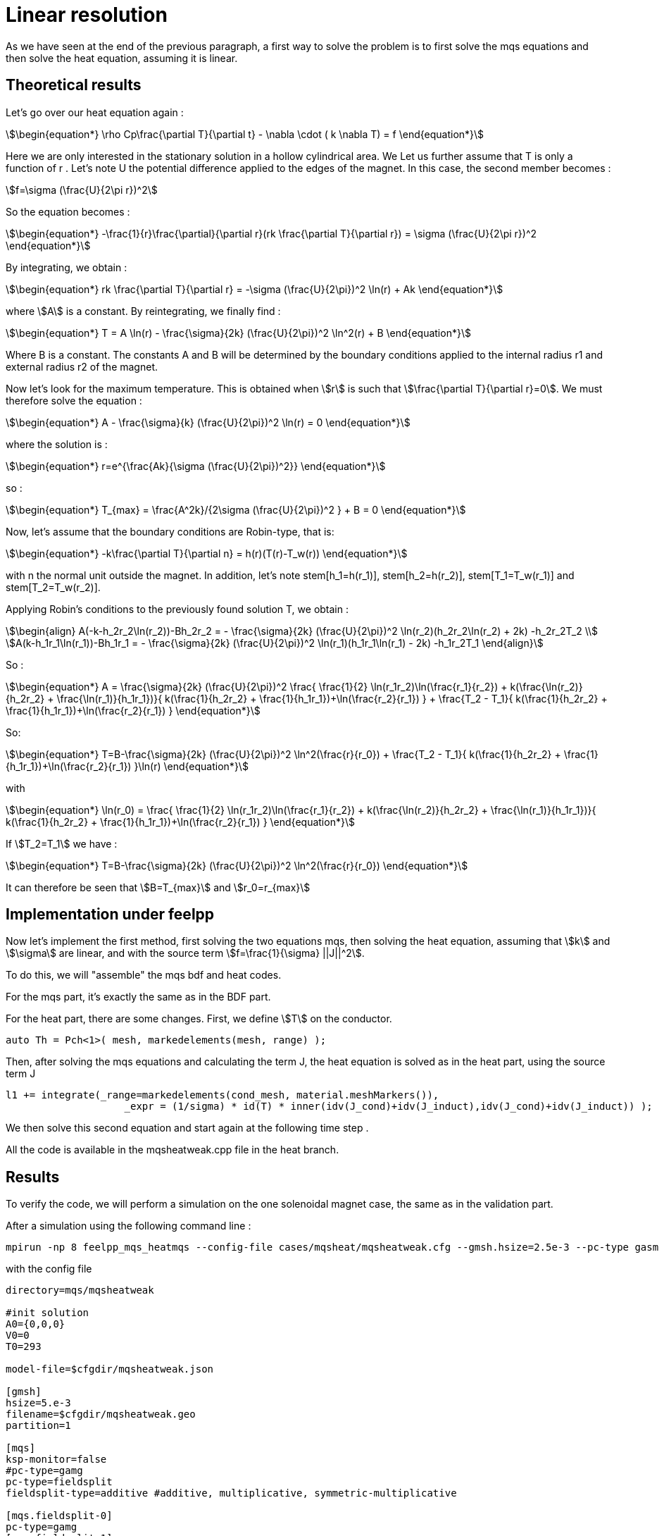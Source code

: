 = Linear resolution 

As we have seen at the end of the previous paragraph,
a first way to solve the problem is to first solve the mqs equations and then solve the heat equation, 
assuming it is linear.

== Theoretical results

Let's go over our heat equation again :

[stem]
++++
\begin{equation*}
\rho Cp\frac{\partial T}{\partial t} - \nabla \cdot ( k \nabla T) = f 
\end{equation*}
++++

Here we are only interested in the stationary solution in a hollow cylindrical area.  We
Let us further assume that T is only a function of r .
Let's note U the potential difference applied to the edges of the magnet.
In this case, the second member becomes :

[stem]
++++
f=\sigma (\frac{U}{2\pi r})^2
++++

So the equation becomes :

[stem]
++++
\begin{equation*}
 -\frac{1}{r}\frac{\partial}{\partial r}(rk \frac{\partial T}{\partial r}) = \sigma (\frac{U}{2\pi r})^2 
\end{equation*}
++++

By integrating, we obtain :

[stem]
++++
\begin{equation*}
rk \frac{\partial T}{\partial r} = -\sigma (\frac{U}{2\pi})^2 \ln(r) + Ak
\end{equation*}
++++

where stem:[A] is a constant.
By reintegrating, we finally find :

[stem]
++++
\begin{equation*}
T = A \ln(r) - \frac{\sigma}{2k} (\frac{U}{2\pi})^2 \ln^2(r) + B
\end{equation*}
++++

Where B is a constant. 
The constants A and B will be determined by the boundary conditions applied to the internal radius r1 and external radius r2 of the magnet.

Now let's look for the maximum temperature. 
This is obtained when stem:[r] is such that stem:[\frac{\partial T}{\partial r}=0].
We must therefore solve the equation :

[stem]
++++
\begin{equation*}
A - \frac{\sigma}{k} (\frac{U}{2\pi})^2 \ln(r) = 0
\end{equation*}
++++

where the solution is :

[stem]
++++
\begin{equation*}
r=e^{\frac{Ak}{\sigma (\frac{U}{2\pi})^2}}
\end{equation*}
++++

so :

[stem]
++++
\begin{equation*}
T_{max} = \frac{A^2k}/{2\sigma (\frac{U}{2\pi})^2 } + B = 0
\end{equation*}
++++

Now, let's assume that the boundary conditions are Robin-type, that is:

[stem]
++++
\begin{equation*}
-k\frac{\partial T}{\partial n} = h(r)(T(r)-T_w(r))
\end{equation*}
++++

with n the normal unit outside the magnet.
In addition, let's note stem[h_1=h(r_1)], stem[h_2=h(r_2)], stem[T_1=T_w(r_1)] and stem[T_2=T_w(r_2)].

Applying Robin's conditions to the previously found solution T, we obtain :

[stem]
++++
\begin{align}
A(-k-h_2r_2\ln(r_2))-Bh_2r_2 = - \frac{\sigma}{2k} (\frac{U}{2\pi})^2 \ln(r_2)(h_2r_2\ln(r_2) + 2k) -h_2r_2T_2 \\
A(k-h_1r_1\ln(r_1))-Bh_1r_1 = - \frac{\sigma}{2k} (\frac{U}{2\pi})^2 \ln(r_1)(h_1r_1\ln(r_1) - 2k) -h_1r_2T_1   
\end{align}
++++

So :

[stem]
++++
\begin{equation*}
A = \frac{\sigma}{2k} (\frac{U}{2\pi})^2 \frac{ \frac{1}{2} \ln(r_1r_2)\ln(\frac{r_1}{r_2}) + k(\frac{\ln(r_2)}{h_2r_2} + \frac{\ln(r_1)}{h_1r_1})}{ k(\frac{1}{h_2r_2} + \frac{1}{h_1r_1})+\ln(\frac{r_2}{r_1}) } + \frac{T_2 - T_1}{ k(\frac{1}{h_2r_2} + \frac{1}{h_1r_1})+\ln(\frac{r_2}{r_1}) }
\end{equation*}
++++

So:

[stem]
++++
\begin{equation*}
T=B-\frac{\sigma}{2k} (\frac{U}{2\pi})^2 \ln^2(\frac{r}{r_0}) + \frac{T_2 - T_1}{ k(\frac{1}{h_2r_2} + \frac{1}{h_1r_1})+\ln(\frac{r_2}{r_1}) }\ln(r)
\end{equation*}
++++

with 

[stem]
++++
\begin{equation*}
\ln(r_0) = \frac{ \frac{1}{2} \ln(r_1r_2)\ln(\frac{r_1}{r_2}) + k(\frac{\ln(r_2)}{h_2r_2} + \frac{\ln(r_1)}{h_1r_1})}{ k(\frac{1}{h_2r_2} + \frac{1}{h_1r_1})+\ln(\frac{r_2}{r_1}) }
\end{equation*}
++++

If stem:[T_2=T_1] we have :

[stem]
++++
\begin{equation*}
T=B-\frac{\sigma}{2k} (\frac{U}{2\pi})^2 \ln^2(\frac{r}{r_0})
\end{equation*}
++++

It can therefore be seen that stem:[B=T_{max}] and stem:[r_0=r_{max}]

== Implementation under feelpp

Now let's implement the first method, first solving the two equations mqs, 
then solving the heat equation, assuming that stem:[k] and stem:[\sigma] are linear, 
and with the source term stem:[f=\frac{1}{\sigma} ||J||^2].

To do this, we will "assemble" the mqs bdf and heat codes.

For the mqs part, it's exactly the same as in the BDF part.

For the heat part, there are some changes.
First, we define stem:[T] on the conductor.

[source,cpp]
----
auto Th = Pch<1>( mesh, markedelements(mesh, range) );
----

Then, after solving the mqs equations and calculating the term J, 
the heat equation is solved as in the heat part, using the source term J

[source,cpp]
----
l1 += integrate(_range=markedelements(cond_mesh, material.meshMarkers()),
	            _expr = (1/sigma) * id(T) * inner(idv(J_cond)+idv(J_induct),idv(J_cond)+idv(J_induct)) );
----

We then solve this second equation and start again at the following time step .

All the code is available in the mqsheatweak.cpp file in the heat branch.

== Results

To verify the code, we will perform a simulation on the one solenoidal magnet case, 
the same as in the validation part.

After a simulation using the following command line :

[source,cmd]
----
mpirun -np 8 feelpp_mqs_heatmqs --config-file cases/mqsheat/mqsheatweak.cfg --gmsh.hsize=2.5e-3 --pc-type gasm 
---- 

with the config file 

[source,cfg]
----
directory=mqs/mqsheatweak

#init solution
A0={0,0,0}
V0=0
T0=293

model-file=$cfgdir/mqsheatweak.json

[gmsh]
hsize=5.e-3
filename=$cfgdir/mqsheatweak.geo
partition=1

[mqs]
ksp-monitor=false
#pc-type=gamg
pc-type=fieldsplit
fieldsplit-type=additive #additive, multiplicative, symmetric-multiplicative

[mqs.fieldsplit-0]
pc-type=gamg
[mqs.fieldsplit-1]
pc-type=gamg

#[exporter]
#geometry=static

[ts]
time-step=0.1
time-final=22

[bdf]
time-step=0.1
time-final=22
----

and the json file

[source,cfg]
----
{
    "Name": "CoupledCart",
    "ShortName":"MSC",
    "Models":
    {
	    "use-model-name":1,
	    "solid":
	    {
	        "equations":"Elasticity"
	    },
        "maxwell":
        {
	        "equations":"magnetostatic-cart"
	    }
    },
    "Parameters":
    {
	"Tau":"1",
	"V0": "0",
	"V1": "1*1/4."
    },
    "Materials":
    {
        "copper":
        {
            "markers":"coil",
	    "physics":["heat","electric","solid","maxwell"],
            "sigma":"58.e+6",
            "mu_mag": "1",
            "Cp":"380",
            "rho":"10000",
            "k":"380"

        },
        "air":
        {
            "markers":"air",
	    "physics":["maxwell"],
            "mu_mag": "1",
            "Cp":"1004",
            "k":"0.0262",
            "rho":"1.292"

        }
    },
    "BoundaryConditions":
    {
        "electric-potential":
        {
            "Dirichlet":
            {
                "V0":
                {
                    "expr":"0" 
                },
                "V1":
                {
                    "expr":"1/4.*t/(0.1*10)*(t<(0.1*10))+(1/4.*(t<(0.5*40))+0*(t>(0.5*40)))*(t>(0.1*10)):t"
		}
            }
        },
        "magnetic-potential":
        {
            "Dirichlet":
            {
                "Border":
                {
                    "expr":"{0,0,0}"
                }
            },
            "DirichletX":
            {
                "V0":
                {
                    "expr":"0"
                },
		"OXOZ":
                {
                    "expr":"0"
                }
            },
            "DirichletY":
            {
                "V1":
                {
                    "expr":"0"
                },
		"OYOZ":
                {
                    "expr":"0"
                }
            },
            "DirichletZ":
            {
                "V0":
                {
                    "expr":"0"
                },
		"OXOZ":
                {
                    "expr":"0"
                },
                "V1":
                {
                    "expr":"0"
                },
		"OYOZ":
                {
                    "expr":"0"
                }
            }
        },
        "temperature":
        {
            "Robin":
            {
                "Rint":
                {
                    "expr1":"80000", //h
                    "expr2":"293" //TW
                },
                "Rext":
                {
                    "expr1":"80000", //h
                    "expr2":"293"
                }
            }
        }
    },
    "PostProcess":
    {
	"Exports":
	{
	    "fields":["magneticPotential","magneticField","temperature"]
	}
    }
}
----

This is what we get for stem:[Bz] and stem:[I] :

image:mqsheat/weakbzi.png[geometry,50%]

We are tending towards the same values as the resolution part.

Now let's take a look at the temperature results.

First, here's what we get for the temperature in the simulation, at the point stem:[(0,r_0,0)], 
where stem:[r_0] is the same as in the theoretical part.
We have stem:[r_1=0.075], stem:[r_2=0.1002], stem:[h_1=h_2=80000], stem:[k=380], so stem:[r_0 \approx 0.086109025458]

Here is what we get for the temperature at point stem:[(0,r_0,0)]:

image:mqsheat/weakT.png[geometry,50%]

We can see that at the end of the plateau, which is equivalent to the stationary regime, 
the temperature is approximately stem[363.4095126K].

The expected theoretical result, calulated with the result in the theorical part is stem[T=363.702800489573K], 
which is very close to what we have.

Now let's compare the temperature according to the radius, at the end of the plateau in stationary mode.

image:mqsheat/weakTr.png[geometry,50%]

We can see that our results are very close to the theoretical result, 
which shows that the code is working correctly.

So we can see that, on the one hand, the results of the mqs part are satisfactory, 
because they are the same as what we obtained at the beginning, 
and the heat equation also gives the expected results.
Now we can talk about the second case, namely the resolution of the mqs equations first, 
and then the resolution of the non-linear heat equation using a fixed point method


